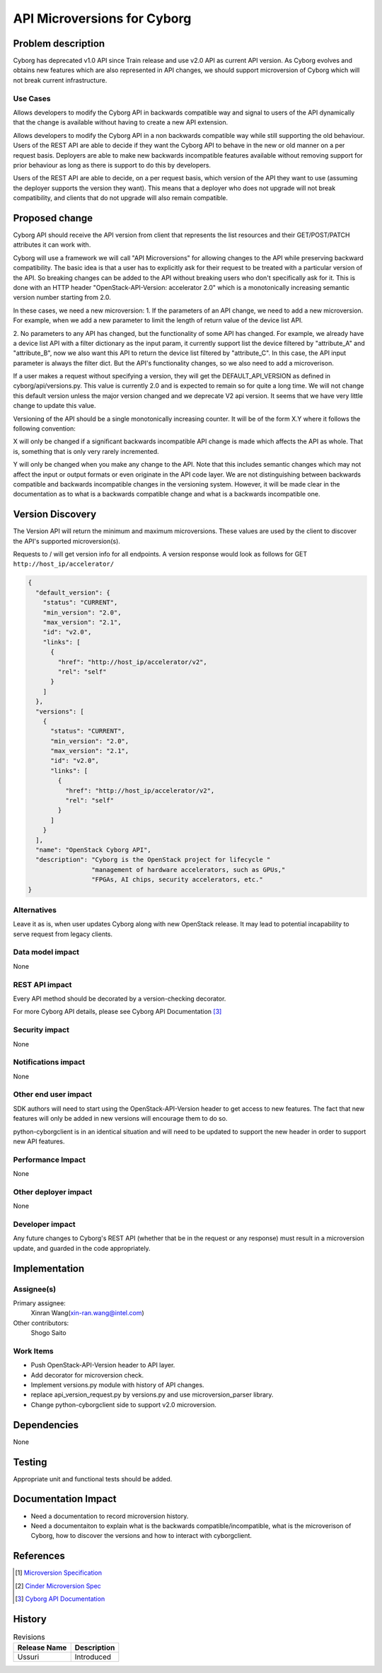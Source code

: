 ..
 This work is licensed under a Creative Commons Attribution 3.0 Unported
 License.

 http://creativecommons.org/licenses/by/3.0/legalcode

============================
API Microversions for Cyborg
============================

Problem description
===================

Cyborg has deprecated v1.0 API since Train release and use v2.0 API as current
API version. As Cyborg evolves and obtains new features which are also
represented in API changes, we should support microversion of Cyborg which will
not break current infrastructure.

Use Cases
---------

Allows developers to modify the Cyborg API in backwards compatible way and
signal to users of the API dynamically that the change is available without
having to create a new API extension.

Allows developers to modify the Cyborg API in a non backwards compatible way
while still supporting the old behaviour. Users of the REST API are able to
decide if they want the Cyborg API to behave in the new or old manner on a per
request basis. Deployers are able to make new backwards incompatible features
available without removing support for prior behaviour as long as there is
support to do this by developers.

Users of the REST API are able to decide, on a per request basis, which version
of the API they want to use (assuming the deployer supports the version they
want). This means that a deployer who does not upgrade will not break
compatibility, and clients that do not upgrade will also remain compatible.

Proposed change
===============

Cyborg API should receive the API version from client that represents the
list resources and their GET/POST/PATCH attributes it can work with.

Cyborg will use a framework we will call "API Microversions" for allowing
changes to the API while preserving backward compatibility. The basic idea is
that a user has to explicitly ask for their request to be treated with a
particular version of the API. So breaking changes can be added to the API
without breaking users who don't specifically ask for it. This is done with an
HTTP header "OpenStack-API-Version: accelerator 2.0" which is a monotonically
increasing semantic version number starting from 2.0.

In these cases, we need a new microversion:
1. If the parameters of an API change, we need to add a new microversion.
For example, when we add a new parameter to limit the length of return value of
the device list API.

2. No parameters to any API has changed, but the functionality of some API has
changed.
For example, we already have a device list API with a filter dictionary as the
input param, it currently support list the device filtered by "attribute_A" and
"attribute_B", now we also want this API to return the device list filtered by
"attribute_C". In this case, the API input parameter is always the filter dict.
But the API's functionality changes, so we also need to add a microverison.

If a user makes a request without specifying a version, they will get the
DEFAULT_API_VERSION as defined in cyborg/api/versions.py. This value
is currently 2.0 and is expected to remain so for quite a long time. We
will not change this default version unless the major version changed and
we deprecate V2 api version. It seems that we have very little change to
update this value.

Versioning of the API should be a single monotonically increasing counter. It
will be of the form X.Y where it follows the following convention:

X will only be changed if a significant backwards incompatible API change is
made which affects the API as whole. That is, something that is only very
rarely incremented.

Y will only be changed when you make any change to the API. Note that this
includes semantic changes which may not affect the input or output formats or
even originate in the API code layer. We are not distinguishing between
backwards compatible and backwards incompatible changes in the versioning
system. However, it will be made clear in the documentation as to what is a
backwards compatible change and what is a backwards incompatible one.

Version Discovery
=================

The Version API will return the minimum and maximum microversions. These values
are used by the client to discover the API's supported microversion(s).

Requests to / will get version info for all endpoints. A version response would
look as follows for GET ``http://host_ip/accelerator/``

.. code-block:: json

 {
   "default_version": {
     "status": "CURRENT",
     "min_version": "2.0",
     "max_version": "2.1",
     "id": "v2.0",
     "links": [
       {
         "href": "http://host_ip/accelerator/v2",
         "rel": "self"
       }
     ]
   },
   "versions": [
     {
       "status": "CURRENT",
       "min_version": "2.0",
       "max_version": "2.1",
       "id": "v2.0",
       "links": [
         {
           "href": "http://host_ip/accelerator/v2",
           "rel": "self"
         }
       ]
     }
   ],
   "name": "OpenStack Cyborg API",
   "description": "Cyborg is the OpenStack project for lifecycle "
                  "management of hardware accelerators, such as GPUs,"
                  "FPGAs, AI chips, security accelerators, etc."
 }

Alternatives
------------

Leave it as is, when user updates Cyborg along with new OpenStack release.
It may lead to potential incapability to serve request from legacy clients.

Data model impact
-----------------

None

REST API impact
---------------

Every API method should be decorated by a version-checking decorator.

For more Cyborg API details, please see Cyborg API Documentation
[#cyborg-api-doc]_

Security impact
---------------

None

Notifications impact
--------------------

None

Other end user impact
---------------------

SDK authors will need to start using the OpenStack-API-Version header to
get access to new features. The fact that new features will only be added
in new versions will encourage them to do so.

python-cyborgclient is in an identical situation and will need to be updated
to support the new header in order to support new API features.

Performance Impact
------------------

None

Other deployer impact
---------------------
None

Developer impact
----------------

Any future changes to Cyborg's REST API (whether that be in the request or
any response) must result in a microversion update, and guarded in the code
appropriately.

Implementation
==============

Assignee(s)
-----------

Primary assignee:
  Xinran Wang(xin-ran.wang@intel.com)

Other contributors:
  Shogo Saito

Work Items
----------

* Push OpenStack-API-Version header to API layer.
* Add decorator for microversion check.
* Implement versions.py module with history of API changes.
* replace api_version_request.py by versions.py and use microversion_parser
  library.
* Change python-cyborgclient side to support v2.0 microversion.


Dependencies
============

None

Testing
=======

Appropriate unit and functional tests should be added.

Documentation Impact
====================

* Need a documentation to record microversion history.
* Need a documentaiton to explain what is the backwards
  compatible/incompatible, what is the microverison of Cyborg, how to discover
  the versions and how to interact with cyborgclient.

References
==========

.. [#microversion-spec] `Microversion Specification
   <http://specs.openstack.org/openstack/api-wg/guidelines/microversion_specification.html>`_
.. [#cinde-mv-spec] `Cinder Microversion Spec
   <https://specs.openstack.org/openstack/cinder-specs/specs/mitaka/api-microversions.html>`_
.. [#cyborg-api-doc] `Cyborg API Documentation
   <https://docs.openstack.org/api-ref/accelerator/v2/index.html>`_

History
=======

.. list-table:: Revisions
   :header-rows: 1

   * - Release Name
     - Description
   * - Ussuri
     - Introduced
